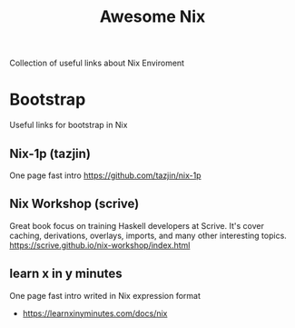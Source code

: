 #+TITLE: Awesome Nix

Collection of useful links about Nix Enviroment

* Bootstrap
Useful links for bootstrap in Nix

** Nix-1p (tazjin)
One page fast intro
https://github.com/tazjin/nix-1p

** Nix Workshop (scrive)
Great book focus on training Haskell developers at Scrive.
It's cover caching, derivations, overlays, imports, and many
other interesting topics.
https://scrive.github.io/nix-workshop/index.html

** learn x in y minutes
One page fast intro writed in Nix expression format
- https://learnxinyminutes.com/docs/nix
